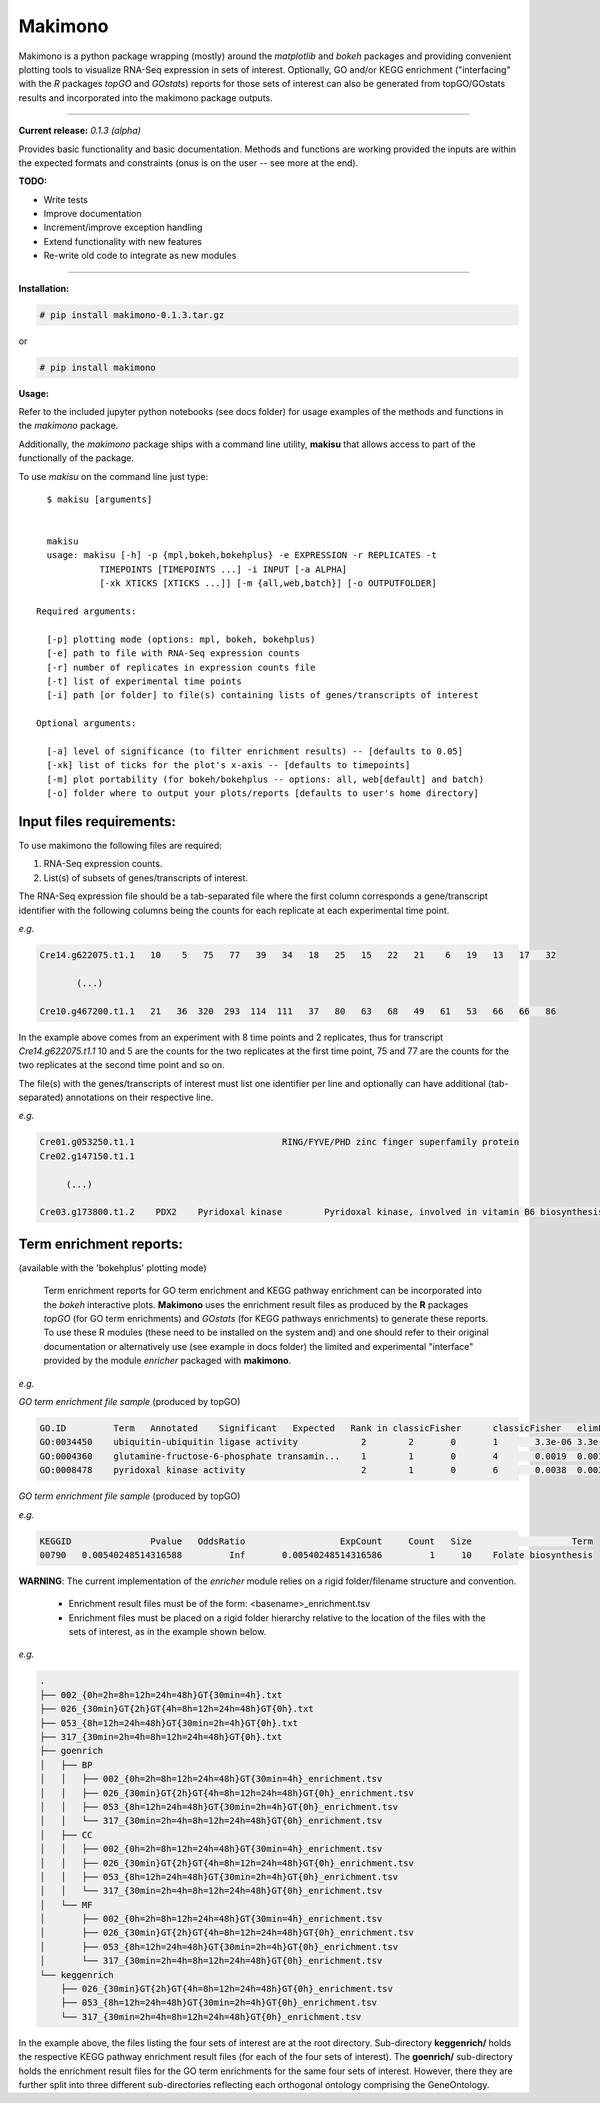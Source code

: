 Makimono
--------

Makimono is a python package wrapping (mostly) around the *matplotlib* and *bokeh* 
packages and providing convenient plotting tools to visualize RNA-Seq expression in sets
of interest.  Optionally, GO and/or KEGG enrichment ("interfacing" with the *R* packages *topGO*
and *GOstats*) reports for those sets of interest can also be generated from topGO/GOstats results and incorporated into the makimono package outputs.

===============================================================================

**Current release:** *0.1.3 (alpha)*

Provides basic functionality and basic documentation. Methods and functions are working provided the inputs
are within the expected formats and constraints (onus is on the user -- see more at the end).

**TODO:**
  
- Write tests
- Improve documentation
- Increment/improve exception handling
- Extend functionality with new features
- Re-write old code to integrate as new modules

===============================================================================

**Installation:**

.. code::

  # pip install makimono-0.1.3.tar.gz

or

.. code::

  # pip install makimono

**Usage:**

Refer to the included jupyter python notebooks (see docs folder) for usage examples of the methods and functions in the *makimono* package.

Additionally, the *makimono* package ships with a command line utility, **makisu**  
that allows access to part of the functionally of the package.

 
To use *makisu* on the command line just type::
    
    $ makisu [arguments]


    makisu 
    usage: makisu [-h] -p {mpl,bokeh,bokehplus} -e EXPRESSION -r REPLICATES -t
              TIMEPOINTS [TIMEPOINTS ...] -i INPUT [-a ALPHA]
              [-xk XTICKS [XTICKS ...]] [-m {all,web,batch}] [-o OUTPUTFOLDER]

  Required arguments:

    [-p] plotting mode (options: mpl, bokeh, bokehplus)
    [-e] path to file with RNA-Seq expression counts
    [-r] number of replicates in expression counts file
    [-t] list of experimental time points
    [-i] path [or folder] to file(s) containing lists of genes/transcripts of interest

  Optional arguments:

    [-a] level of significance (to filter enrichment results) -- [defaults to 0.05]
    [-xk] list of ticks for the plot's x-axis -- [defaults to timepoints]
    [-m] plot portability (for bokeh/bokehplus -- options: all, web[default] and batch)
    [-o] folder where to output your plots/reports [defaults to user's home directory]

    

Input files requirements:
======================================================

To use makimono the following files are required:

1. RNA-Seq expression counts.
2. List(s) of subsets of genes/transcripts of interest.

The RNA-Seq expression file should be a tab-separated file where the first column corresponds a gene/transcript identifier with the following columns being the counts for each replicate at each experimental time point.

*e.g.*

.. code::
     
  Cre14.g622075.t1.1   10    5   75   77   39   34   18   25   15   22   21    6   19   13   17   32

         (...)

  Cre10.g467200.t1.1   21   36  320  293  114  111   37   80   63   68   49   61   53   66   66   86

In the example above comes from an experiment with 8 time points and 2 replicates, thus for transcript *Cre14.g622075.t1.1* 10 and 5 are the counts for the two replicates at the first time point, 75 and 77 are the counts for the two replicates at the second time point and so on.  

The file(s) with the genes/transcripts of interest must list one identifier per line and optionally can have additional (tab-separated) annotations on their respective line.  

*e.g.*

.. code::

  Cre01.g053250.t1.1				RING/FYVE/PHD zinc finger superfamily protein
  Cre02.g147150.t1.1

       (...)  
				
  Cre03.g173800.t1.2	PDX2	Pyridoxal kinase	Pyridoxal kinase, involved in vitamin B6 biosynthesis.



Term enrichment reports:
======================================================
(available with the 'bokehplus' plotting mode)

  Term enrichment reports for GO term enrichment and KEGG pathway enrichment can be incorporated into the *bokeh* interactive plots. **Makimono** uses the enrichment result files as produced by the **R** packages *topGO* (for GO term enrichments) and *GOstats* (for KEGG pathways enrichments) to generate these reports. To use these R modules (these need to be installed on the system and) and one should refer to their original documentation or alternatively use (see example in docs folder) the limited and experimental "interface" provided by the module *enricher* packaged with **makimono**.

*e.g.*

*GO term enrichment file sample* (produced by topGO)

.. code::

  GO.ID 	Term   Annotated    Significant   Expected   Rank in classicFisher	classicFisher	elimFisher
  GO:0034450	ubiquitin-ubiquitin ligase activity	       2	2	0	1	3.3e-06	3.3e-06
  GO:0004360	glutamine-fructose-6-phosphate transamin...    1	1	0	4	0.0019	0.0019
  GO:0008478	pyridoxal kinase activity	               2	1	0	6	0.0038	0.0038

*GO term enrichment file sample* (produced by topGO)

*e.g.*

.. code::

  KEGGID	       Pvalue	OddsRatio	           ExpCount	Count	Size	               Term
  00790	  0.00540248514316588	      Inf	0.00540248514316586	    1	  10	Folate biosynthesis



**WARNING**: The current implementation of the *enricher* module relies on a rigid folder/filename structure and convention.

  - Enrichment result files must be of the form: <basename>_enrichment.tsv 
  - Enrichment files must be placed on a rigid folder hierarchy relative to the location of the files with the sets of interest, as in the example shown below.

*e.g.*

.. code::

  .
  ├── 002_{0h=2h=8h=12h=24h=48h}GT{30min=4h}.txt
  ├── 026_{30min}GT{2h}GT{4h=8h=12h=24h=48h}GT{0h}.txt
  ├── 053_{8h=12h=24h=48h}GT{30min=2h=4h}GT{0h}.txt
  ├── 317_{30min=2h=4h=8h=12h=24h=48h}GT{0h}.txt
  ├── goenrich
  │   ├── BP
  │   │   ├── 002_{0h=2h=8h=12h=24h=48h}GT{30min=4h}_enrichment.tsv
  │   │   ├── 026_{30min}GT{2h}GT{4h=8h=12h=24h=48h}GT{0h}_enrichment.tsv
  │   │   ├── 053_{8h=12h=24h=48h}GT{30min=2h=4h}GT{0h}_enrichment.tsv
  │   │   └── 317_{30min=2h=4h=8h=12h=24h=48h}GT{0h}_enrichment.tsv
  │   ├── CC
  │   │   ├── 002_{0h=2h=8h=12h=24h=48h}GT{30min=4h}_enrichment.tsv
  │   │   ├── 026_{30min}GT{2h}GT{4h=8h=12h=24h=48h}GT{0h}_enrichment.tsv
  │   │   ├── 053_{8h=12h=24h=48h}GT{30min=2h=4h}GT{0h}_enrichment.tsv
  │   │   └── 317_{30min=2h=4h=8h=12h=24h=48h}GT{0h}_enrichment.tsv
  │   └── MF
  │       ├── 002_{0h=2h=8h=12h=24h=48h}GT{30min=4h}_enrichment.tsv
  │       ├── 026_{30min}GT{2h}GT{4h=8h=12h=24h=48h}GT{0h}_enrichment.tsv
  │       ├── 053_{8h=12h=24h=48h}GT{30min=2h=4h}GT{0h}_enrichment.tsv
  │       └── 317_{30min=2h=4h=8h=12h=24h=48h}GT{0h}_enrichment.tsv
  └── keggenrich
      ├── 026_{30min}GT{2h}GT{4h=8h=12h=24h=48h}GT{0h}_enrichment.tsv
      ├── 053_{8h=12h=24h=48h}GT{30min=2h=4h}GT{0h}_enrichment.tsv
      └── 317_{30min=2h=4h=8h=12h=24h=48h}GT{0h}_enrichment.tsv

In the example above, the files listing the four sets of interest are at the root directory. Sub-directory **keggenrich/** holds the respective KEGG pathway enrichment result files (for each of the four sets of interest). The **goenrich/** sub-directory holds the enrichment result files for the GO term enrichments for the same four sets of interest. However, there they are further split into three different sub-directories reflecting each orthogonal ontology comprising the GeneOntology.   
